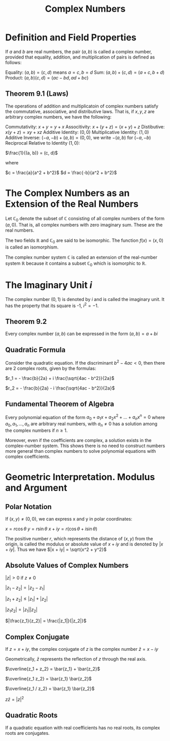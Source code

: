 #+TITLE: Complex Numbers

* Definition and Field Properties

If $a$ and $b$ are real numbers, the pair $(a, b)$ is called a complex number, provided that equality, addition, and multiplication of pairs is defined as follows:

Equality: $(a,b) = (c, d)$ means $a = c, b = d$
Sum:      $(a, b) + (c, d) = (a + c, b + d)$
Product:  $(a, b)(c, d) = (ac - bd, ad + bc)$

** Theorem 9.1 (Laws)
 The operations of addition and multiplicatoin of complex numbers satisfy the commutative, associative, and distributive laws. That is, if $x, y, z$ are arbitrary complex numbers, we have the following:

 Commutativity:      $x + y = y + x$
 Associtivity:       $x + (y + z) = (x + y) + z$
 Distibutive:        $x(y + z) = xy + xz$
 Additive Identity:       $(0, 0)$
 Multiplicative Identity: $(1, 0)$
 Additive Inverse:        $(-a, -b) + (a, b) = (0, 0)$, we write $-(a, b)$ for $(-a, -b)$
 Reciprocal Relative to Identity $(1, 0)$:

 $\frac{1}{(a, b)} = (c, d)$

 where

 $c = \frac{a}{a^2 + b^2}$
 $d = \frac{-b}{a^2 + b^2}$

* The Complex Numbers as an Extension of the Real Numbers

Let $\mathbb{C}_0$ denote the subset of $\mathbb{C}$ consisting of all complex numbers of the form $(a, 0)$. That is, all complex numbers with zero imaginary sum. These are the real numbers.

The two fields $\mathbb{R}$ and $\mathbb{C}_0$ are said to be isomorphic. The function $f(x) = (x, 0)$ is called an isomorphism.

The complex number system $\mathbb{C}$ is called an extension of the real-number system $\mathbb{R}$ because it contains a subset $\mathbb{C}_0$ which is isomorphic to $\mathbb{R}$.

* The Imaginary Unit $i$

The complex number $(0, 1)$ is denoted by $i$ and is called the imaginary unit. It has the property that its square is -1, $i^2 = -1$.

** Theorem 9.2

Every complex number $(a, b)$ can be expressed in the form $(a, b) = a + bi$

** Quadratic Formula

Consider the quadratic equation. If the discriminant $b^2 - 4ac < 0$, then there are 2 complex roots, given by the formulas:

$r_1 = - \frac{b}{2a} + i \frac{\sqrt{4ac - b^2}}{2a}$

$r_2 = - \frac{b}{2a} - i \frac{\sqrt{4ac - b^2}}{2a}$

** Fundamental Theorem of Algebra

Every polynomial equation of the form $a_0 + a_1x + a_2x^2 + ... + a_nx^n = 0$ where $a_0, a_1, ..., a_n$ are arbitrary real numbers,
with $a_n \neq 0$ has a solution among the complex numbers if $n \geq 1$.

Moreover, even if the coefficients are complex, a solution exists in the complex-number system. This shows there is no need to construct
numbers more general than complex numbers to solve polynomial equations with complex coefficients.

* Geometric Interpretation. Modulus and Argument

** Polar Notation

If $(x, y) \neq (0, 0)$, we can express x and y in polar coordinates:

$x = r \cos \theta$
$y = r \sin \theta$
$x + iy = r(\cos \theta + i \sin \theta)$

The positive number $r$, which represents the distance of $(x, y)$ from the origin, is called the modulus or absolute value of $x + iy$ and is denoted by $|x + iy|$.
Thus we have $|x + iy| = \sqrt{x^2 + y^2}$

** Absolute Values of Complex Numbers

$|z| > 0$ if $z \neq 0$

$|z_1 - z_2| = |z_2 - z_1|$

$|z_1 + z_2| \leq |z_1| + |z_2|$

$|z_1 z_2| = |z_1||z_2|$

$|\frac{z_1}{z_2}| = \frac{|z_1|}{|z_2|}$

** Complex Conjugate

If $z = x + iy$, the complex conjugate of $z$ is the complex number $\bar{z} = x - iy$

Geometrically, $\bar{z}$ represents the reflection of $z$ through the real axis.

$\overline{z_1 + z_2} = \bar{z_1} + \bar{z_2}$

$\overline{z_1 z_2} = \bar{z_1} \bar{z_2}$

$\overline{z_1 / z_2} = \bar{z_1} \bar{z_2}$

$z \bar{z} = |z|^2$

** Quadratic Roots

If a quadratic equation with real coefficients has no real roots, its complex roots are conjugates.
